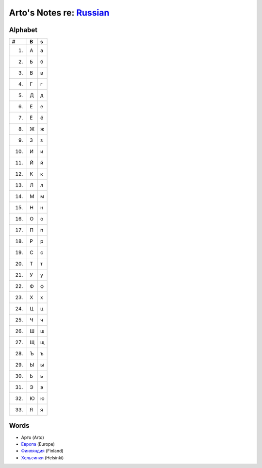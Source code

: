 *****************************************************************************
Arto's Notes re: `Russian <https://en.wikipedia.org/wiki/Russian_language>`__
*****************************************************************************

Alphabet
========

.. table::

   === = =
   #   B s
   === = =
    1. А а
    2. Б б
    3. В в
    4. Г г
    5. Д д
    6. Е е
    7. Ё ё
    8. Ж ж
    9. З з
   10. И и
   11. Й й
   12. К к
   13. Л л
   14. М м
   15. Н н
   16. О о
   17. П п
   18. Р р
   19. С с
   20. Т т
   21. У у
   22. Ф ф
   23. Х х
   24. Ц ц
   25. Ч ч
   26. Ш ш
   27. Щ щ
   28. Ъ ъ
   29. Ы ы
   30. Ь ь
   31. Э э
   32. Ю ю
   33. Я я
   === = =

Words
=====

* Арто (Arto)
* `Европа <https://ru.wikipedia.org/wiki/%D0%95%D0%B2%D1%80%D0%BE%D0%BF%D0%B0>`__ (Europe)
* `Финляндия <https://ru.wikipedia.org/wiki/%D0%A4%D0%B8%D0%BD%D0%BB%D1%8F%D0%BD%D0%B4%D0%B8%D1%8F>`__ (Finland)
* `Хельсинки <https://ru.wikipedia.org/wiki/%D0%A5%D0%B5%D0%BB%D1%8C%D1%81%D0%B8%D0%BD%D0%BA%D0%B8>`__ (Helsinki)
